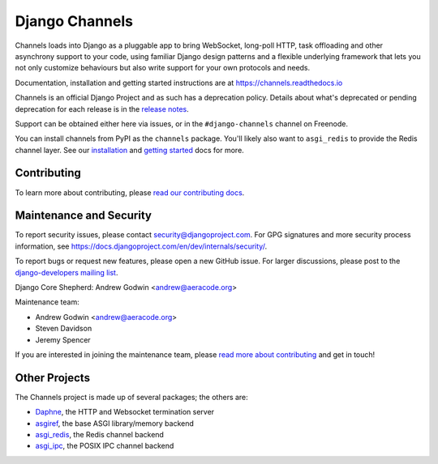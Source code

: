 Django Channels
===============

.. image:: https://api.travis-ci.org/django/channels.svg
    :target: https://travis-ci.org/django/channels

.. image:: https://readthedocs.org/projects/channels/badge/?version=latest
    :target: https://channels.readthedocs.io/en/latest/?badge=latest

.. image:: https://img.shields.io/pypi/v/channels.svg
    :target: https://pypi.python.org/pypi/channels

.. image:: https://img.shields.io/pypi/l/channels.svg
    :target: https://pypi.python.org/pypi/channels

Channels loads into Django as a pluggable app to bring WebSocket, long-poll HTTP,
task offloading and other asynchrony support to your code, using familiar Django
design patterns and a flexible underlying framework that lets you not only
customize behaviours but also write support for your own protocols and needs.

Documentation, installation and getting started instructions are at
https://channels.readthedocs.io

Channels is an official Django Project and as such has a deprecation policy.
Details about what's deprecated or pending deprecation for each release is in
the `release notes <http://channels.readthedocs.io/en/latest/releases/index.html>`_.

Support can be obtained either here via issues, or in the ``#django-channels``
channel on Freenode.

You can install channels from PyPI as the ``channels`` package.
You'll likely also want to ``asgi_redis`` to provide the Redis channel layer.
See our `installation <https://channels.readthedocs.io/en/latest/installation.html>`_
and `getting started <https://channels.readthedocs.io/en/latest/getting-started.html>`_ docs for more.


Contributing
------------

To learn more about contributing, please `read our contributing docs <https://channels.readthedocs.io/en/latest/contributing.html>`_.


Maintenance and Security
------------------------

To report security issues, please contact security@djangoproject.com. For GPG
signatures and more security process information, see
https://docs.djangoproject.com/en/dev/internals/security/.

To report bugs or request new features, please open a new GitHub issue. For
larger discussions, please post to the
`django-developers mailing list <https://groups.google.com/d/forum/django-developers>`_.

Django Core Shepherd: Andrew Godwin <andrew@aeracode.org>

Maintenance team:

* Andrew Godwin <andrew@aeracode.org>
* Steven Davidson
* Jeremy Spencer

If you are interested in joining the maintenance team, please
`read more about contributing <https://channels.readthedocs.io/en/latest/contributing.html>`_
and get in touch!


Other Projects
--------------

The Channels project is made up of several packages; the others are:

* `Daphne <https://github.com/django/daphne/>`_, the HTTP and Websocket termination server
* `asgiref <https://github.com/django/asgiref/>`_, the base ASGI library/memory backend
* `asgi_redis <https://github.com/django/asgi_redis/>`_, the Redis channel backend
* `asgi_ipc <https://github.com/django/asgi_ipc/>`_, the POSIX IPC channel backend
